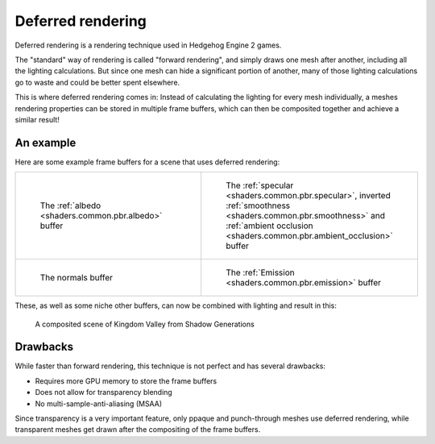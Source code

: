 
==================
Deferred rendering
==================

Deferred rendering is a rendering technique used in Hedgehog Engine 2 games.

The "standard" way of rendering is called "forward rendering", and simply draws one mesh after
another, including all the lighting calculations. But since one mesh can hide a significant portion
of another, many of those lighting calculations go to waste and could be better spent elsewhere.

This is where deferred rendering comes in: Instead of calculating the lighting for every mesh
individually, a meshes rendering properties can be stored in multiple frame buffers, which can
then be composited together and achieve a similar result!


An example
----------

Here are some example frame buffers for a scene that uses deferred rendering:

.. list-table::
    :widths: 50 50
    :header-rows: 0
    :align: center

    * - .. figure:: /images/gamedoc_shaders_deferred_rendering_albedo.png

            The :ref:`albedo <shaders.common.pbr.albedo>` buffer

      - .. figure:: /images/gamedoc_shaders_deferred_rendering_pbr.png

            The :ref:`specular <shaders.common.pbr.specular>`, inverted :ref:`smoothness <shaders.common.pbr.smoothness>` and :ref:`ambient occlusion <shaders.common.pbr.ambient_occlusion>` buffer

    * - .. figure:: /images/gamedoc_shaders_deferred_rendering_normal.png

            The normals buffer

      - .. figure:: /images/gamedoc_shaders_deferred_rendering_emission.png

            The :ref:`Emission <shaders.common.pbr.emission>` buffer


These, as well as some niche other buffers, can now be combined with lighting and result in this:

.. figure:: /images/gamedoc_shaders_deferred_rendering_combined.png

    A composited scene of Kingdom Valley from Shadow Generations


Drawbacks
---------

While faster than forward rendering, this technique is not perfect and has several drawbacks:

- Requires more GPU memory to store the frame buffers
- Does not allow for transparency blending
- No multi-sample-anti-aliasing (MSAA)

Since transparency is a very important feature, only ppaque and punch-through meshes use deferred
rendering, while transparent meshes get drawn after the compositing of the frame buffers.